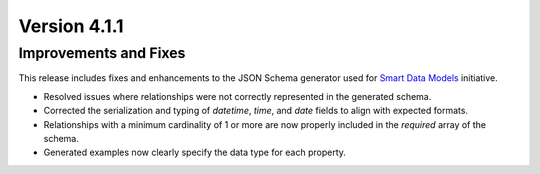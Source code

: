Version 4.1.1
=============

Improvements and Fixes
----------------------

This release includes fixes and enhancements to the JSON Schema generator used for `Smart Data Models <https://smartdatamodels.org/>`_ initiative.

* Resolved issues where relationships were not correctly represented in the generated schema.
* Corrected the serialization and typing of `datetime`, `time`, and `date` fields to align with expected formats.
* Relationships with a minimum cardinality of 1 or more are now properly included in the `required` array of the schema.
* Generated examples now clearly specify the data type for each property.
